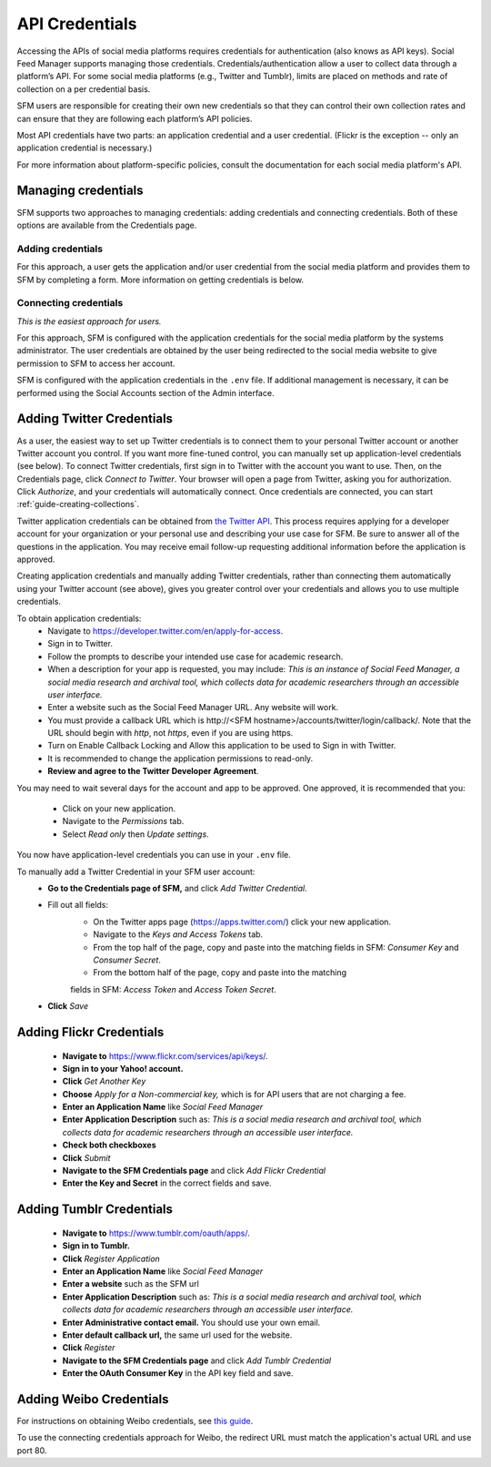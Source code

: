 =================
 API Credentials
=================

Accessing the APIs of social media platforms requires credentials for
authentication (also knows as API keys). Social Feed Manager supports managing
those credentials. Credentials/authentication allow a user to collect data through a platform’s
API. For some social media platforms (e.g., Twitter and Tumblr), limits are
placed on methods and rate of collection on a per credential basis.

SFM users are responsible for creating their own new credentials so that
they can control their own collection rates and can ensure that they are
following each platform’s API policies.

Most API credentials have two parts: an application credential and a user
credential. (Flickr is the exception -- only an application credential
is necessary.)

For more information about platform-specific policies, consult the documentation
for each social media platform's API.

----------------------
 Managing credentials
----------------------

SFM supports two approaches to managing credentials: adding credentials and
connecting credentials. Both of these options are available from the
Credentials page.

Adding credentials
^^^^^^^^^^^^^^^^^^
For this approach, a user gets the application and/or user credential from the
social media platform and provides them to SFM by completing a form. More
information on getting credentials is below.

Connecting credentials
^^^^^^^^^^^^^^^^^^^^^^

*This is the easiest approach for users.*

For this approach, SFM is configured with the application credentials for the
social media platform by the systems administrator. The user credentials are
obtained by the user being redirected to the social media website to give
permission to SFM to access her account.

SFM is configured with the application credentials in the ``.env`` file.
If additional management is necessary, it can be performed using the Social
Accounts section of the Admin interface.


.. _twitter-credentials:

--------------------------
Adding Twitter Credentials
--------------------------

As a user, the easiest way to set up Twitter credentials is to connect them to your
personal Twitter account or another Twitter account you control. If you want
more fine-tuned control, you can manually set up application-level credentials
(see below). To connect Twitter credentials, first sign in to Twitter with the account 
you want to use. Then, on the Credentials page, click *Connect to Twitter*. Your browser will open a page from Twitter, asking you for authorization. Click *Authorize*,
and your credentials will automatically connect. Once credentials are connected, 
you can start :ref:`guide-creating-collections`.

Twitter application credentials can be obtained from `the Twitter API
<https://developer.twitter.com/apps>`_. This process requires applying for
a developer account for your organization or your personal use and describing
your use case for SFM. Be sure to answer all of the questions in the
application. You may receive email follow-up requesting additional 
information before the application is approved.

Creating application credentials and manually adding Twitter credentials, 
rather than connecting them automatically
using your Twitter account (see above), gives you greater control over your
credentials and allows you to use multiple credentials.

To obtain application credentials:
  * Navigate to `<https://developer.twitter.com/en/apply-for-access>`_.
  * Sign in to Twitter.
  * Follow the prompts to describe your intended use case for academic research. 
  * When a description for your app is requested, you may include:
    *This is an instance of Social Feed Manager, a social media research and 
    archival tool, which collects data for
    academic researchers through an accessible user interface.*
  * Enter a website such as the Social Feed Manager URL. Any website will work.
  * You must provide a callback URL which is \h\t\t\p://<SFM hostname>/accounts/twitter/login/callback/. 
    Note that the URL should begin with *http*, not *https*, even if you are using https.
  * Turn on Enable Callback Locking and Allow this application to be used to Sign in with Twitter.
  * It is recommended to change the application permissions to read-only.
  * **Review and agree to the Twitter Developer Agreement**.
  
You may need to wait several days for the account and app to be approved. One 
approved, it is recommended that you:
  * Click on your new application.
  * Navigate to the *Permissions* tab.
  * Select *Read only* then *Update settings*.
  
You now have application-level credentials you can use in your ``.env`` file.

To manually add a Twitter Credential in your SFM user account:
  * **Go to the Credentials page of SFM,** and click *Add Twitter Credential*.
  * Fill out all fields:
      * On the Twitter apps page (https://apps.twitter.com/) click your new
        application.
      * Navigate to the *Keys and Access Tokens* tab.
      * From the top half of the page, copy and paste into the matching fields
        in SFM: *Consumer Key* and *Consumer Secret*.
      * From the bottom half of the page, copy and paste into the matching
      fields in SFM: *Access Token* and *Access Token Secret*.
  * **Click** *Save*

.. _flickr-credentials:

--------------------------
Adding Flickr Credentials
--------------------------

  * **Navigate to** https://www.flickr.com/services/api/keys/.
  * **Sign in to your Yahoo! account.**
  * **Click** *Get Another Key*
  * **Choose** *Apply for a Non-commercial key,* which is for API users that are
    not charging a fee.
  * **Enter an Application Name** like *Social Feed Manager*
  * **Enter Application Description** such as: *This is a social media research
    and archival tool, which collects data for academic researchers through an
    accessible user interface.*
  * **Check both checkboxes**
  * **Click** *Submit*
  * **Navigate to the SFM Credentials page** and click *Add Flickr Credential*
  * **Enter the Key and Secret** in the correct fields and save.


.. _tumblr-credentials:

--------------------------
Adding Tumblr Credentials
--------------------------

  * **Navigate to** https://www.tumblr.com/oauth/apps/.
  * **Sign in to Tumblr.**
  * **Click** *Register Application*
  * **Enter an Application Name** like *Social Feed Manager*
  * **Enter a website** such as the SFM url
  * **Enter Application Description** such as: *This is a social media research
    and archival tool, which collects data for academic researchers through an
    accessible user interface.*
  * **Enter Administrative contact email.** You should use your own email.
  * **Enter default callback url,** the same url used for the website.
  * **Click** *Register*
  * **Navigate to the SFM Credentials page** and click *Add Tumblr Credential*
  * **Enter the OAuth Consumer Key** in the API key field and save.


.. _weibo-credentials:

------------------------
Adding Weibo Credentials
------------------------
For instructions on obtaining Weibo credentials, see `this guide
<http://gwu-libraries.github.io/sfm-ui/posts/2016-04-26-weibo-api-guide>`_.

To use the connecting credentials approach for Weibo, the redirect URL must
match the application's actual URL and use port 80.
